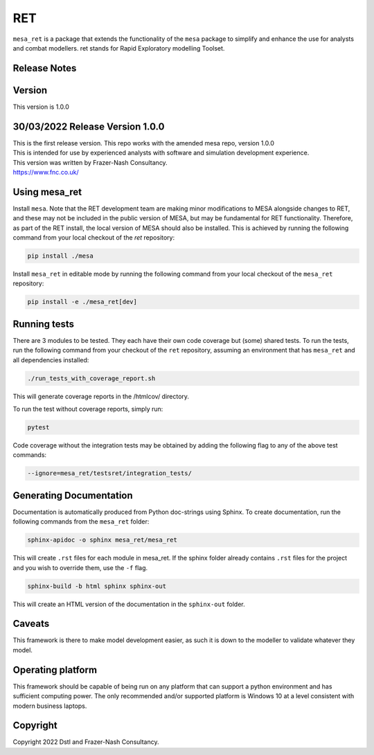 RET
===

``mesa_ret`` is a package that extends the functionality of the ``mesa`` package to simplify and enhance the use for analysts and combat modellers.
ret stands for Rapid Exploratory modelling Toolset.

Release Notes
-------------

Version
-------

This version is 1.0.0

30/03/2022 Release Version 1.0.0
---------------------------------

| This is the first release version.
  This repo works with the amended mesa repo, version 1.0.0
| This is intended for use by experienced analysts with software and simulation development experience.
| This version was written by Frazer-Nash Consultancy.
| https://www.fnc.co.uk/


Using mesa_ret
--------------

Install ``mesa``. Note that the RET development team are making minor modifications to MESA alongside changes to RET, and these may not be included in the public version of MESA, but may be fundamental for RET functionality. Therefore, as part of the RET install, the local version of MESA should also be installed. This is achieved by running the following command from your local checkout of the `ret` repository:

.. code:: bash

    pip install ./mesa

Install ``mesa_ret`` in editable mode by running the following command from your local checkout of the ``mesa_ret`` repository:

.. code:: bash

    pip install -e ./mesa_ret[dev]

Running tests
-------------

There are 3 modules to be tested. They each have their own code coverage but (some) shared tests.
To run the tests, run the following command from your checkout of the ``ret`` repository, assuming an environment that has ``mesa_ret`` and all dependencies installed:

.. code:: bash

    ./run_tests_with_coverage_report.sh
    
This will generate coverage reports in the /htmlcov/ directory.

To run the test without coverage reports, simply run:

.. code:: bash

    pytest


Code coverage without the integration tests may be obtained by adding the following flag to any of the above test commands:

.. code:: bash

    --ignore=mesa_ret/testsret/integration_tests/

Generating Documentation
------------------------

Documentation is automatically produced from Python doc-strings using Sphinx. To create documentation, run the following commands from the ``mesa_ret`` folder:

.. code:: bash

    sphinx-apidoc -o sphinx mesa_ret/mesa_ret

This will create ``.rst`` files for each module in mesa_ret. If the sphinx folder already contains ``.rst`` files for the project and you wish to override them, use the ``-f`` flag.

.. code:: bash

    sphinx-build -b html sphinx sphinx-out

This will create an HTML version of the documentation in the ``sphinx-out`` folder.

Caveats
-------

This framework is there to make model development easier, as such it is down to the modeller to validate whatever they model.

Operating platform
------------------

This framework should be capable of being run on any platform that can support a python environment and has sufficient computing power.
The only recommended and/or supported platform is Windows 10 at a level consistent with modern business laptops.

Copyright
---------
Copyright 2022 Dstl and Frazer-Nash Consultancy.
